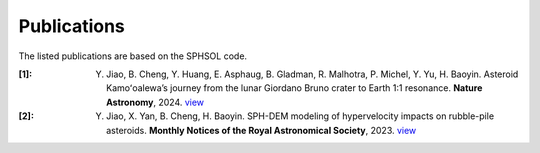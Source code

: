 Publications
============

The listed publications are based on the SPHSOL code.

:[1]: 

  Y. Jiao, B. Cheng, Y. Huang, E. Asphaug, B. Gladman, R. Malhotra, P. Michel, Y. Yu, H. Baoyin. Asteroid Kamoʻoalewa’s journey from the lunar Giordano Bruno crater to Earth 1:1 resonance. **Nature Astronomy**, 2024. `view <https://www.nature.com/articles/s41550-024-02258-z>`_

:[2]: Y. Jiao, X. Yan, B. Cheng, H. Baoyin. SPH-DEM modeling of hypervelocity impacts on rubble-pile asteroids. **Monthly Notices of the Royal Astronomical Society**, 2023. `view <https://doi.org/10.1093/mnras/stad3888>`_
